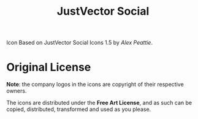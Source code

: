 #+TITLE: JustVector Social
#+STARTUP: showall

Icon Based on JustVector Social Icons 1.5 by [[alexpeattie@gmail.com][Alex Peattie]].

* Original License

*Note*: the company logos in the icons are copyright of their
respective owners.

The icons are distributed under the *Free Art License*, and as such
can be copied, distributed, transformed and used as you please.
